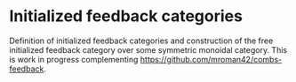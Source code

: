 * Initialized feedback categories

Definition of initialized feedback categories and construction of the free
initialized feedback category over some symmetric monoidal category. This is
work in progress complementing [[https://github.com/mroman42/combs-feedback]].
